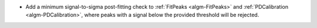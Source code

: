 - Add a minimum signal-to-sigma post-fitting check to :ref:`FitPeaks <algm-FitPeaks>` and :ref:`PDCalibration <algm-PDCalibration>`, where peaks with a signal below the provided threshold will be rejected.